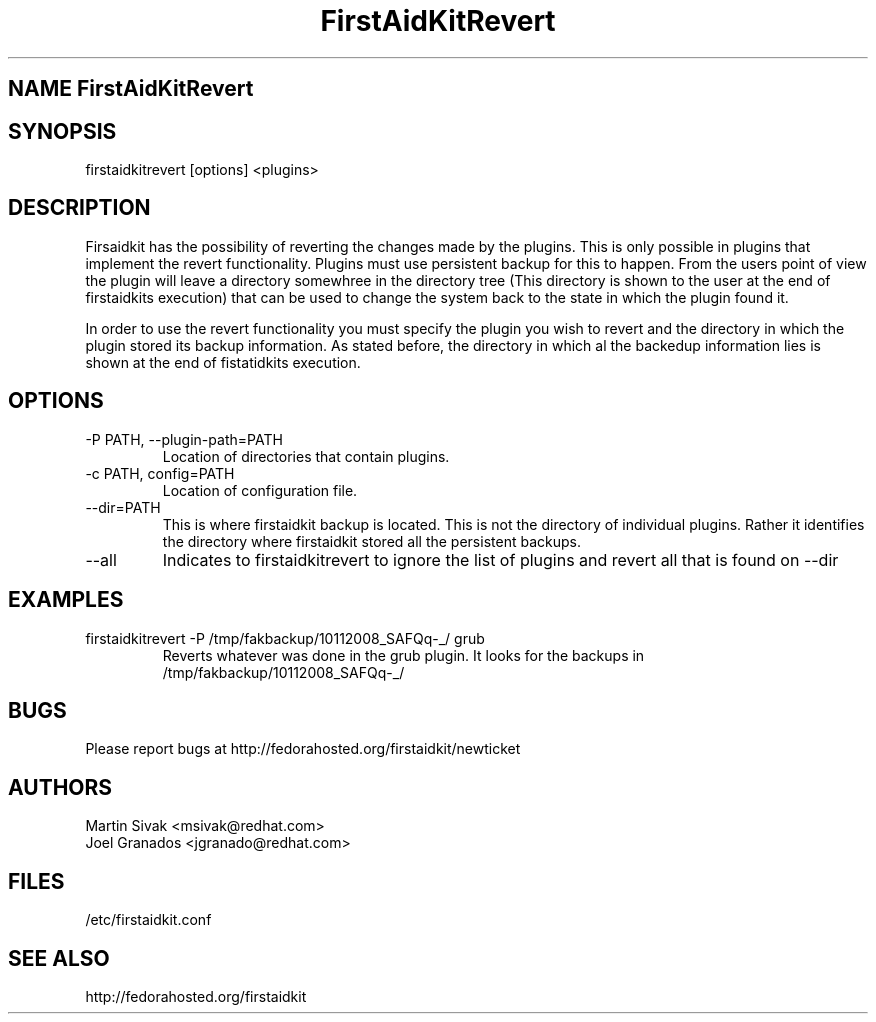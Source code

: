 .\" FirstAidKit 
.TH "FirstAidKitRevert" "1"
.SH "NAME" FirstAidKitRevert
.BR
.SH "SYNOPSIS"
firstaidkitrevert [options] <plugins>
.br

.BR
.SH "DESCRIPTION"
Firsaidkit has the possibility of reverting the changes made by the plugins.
This is only possible in plugins that implement the revert functionality.
Plugins must use persistent backup for this to happen.  From the users
point of view the plugin will leave a directory somewhree in the directory
tree (This directory is shown to the user at the end of firstaidkits execution)
that can be used to change the system back to the state in which the plugin
found it.

In order to use the revert functionality you must specify the plugin you wish
to revert and the directory in which the plugin stored its backup information.
As stated before, the directory in which al the backedup information lies is
shown at the end of fistatidkits execution.

.PP
.SH "OPTIONS"
.IP "-P PATH, --plugin-path=PATH"
Location of directories that contain plugins.
.IP "-c PATH, config=PATH"
Location of configuration file.
.IP "--dir=PATH"
This is where firstaidkit backup is located.  This is not the directory
of individual plugins.  Rather it identifies the directory where firstaidkit
stored all the persistent backups.
.IP "--all"
Indicates to firstaidkitrevert to ignore the list of plugins and revert
all that is found on --dir

.PP
.SH "EXAMPLES"
.IP "firstaidkitrevert -P /tmp/fakbackup/10112008_SAFQq-_/ grub"
Reverts whatever was done in the grub plugin.  It looks for the backups in
/tmp/fakbackup/10112008_SAFQq-_/

.PP
.SH "BUGS"
.nf
Please report bugs at http://fedorahosted.org/firstaidkit/newticket
.fi

.PP
.SH "AUTHORS"
.nf
Martin Sivak <msivak@redhat.com>
Joel Granados <jgranado@redhat.com>
.fi

.PP
.SH "FILES"
.nf
/etc/firstaidkit.conf
.fi

.PP
.SH "SEE ALSO"
.nf
http://fedorahosted.org/firstaidkit
.fi
